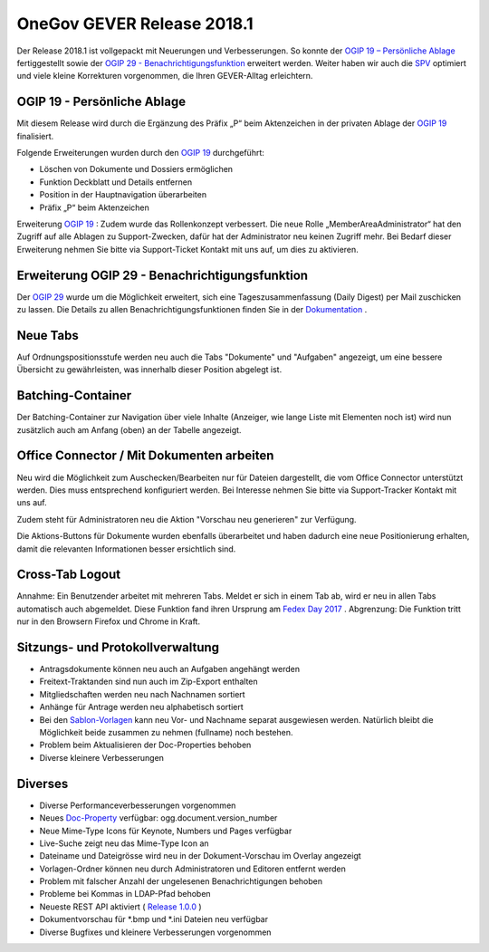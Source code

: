 OneGov GEVER Release 2018.1
===========================

Der Release 2018.1 ist vollgepackt mit Neuerungen und Verbesserungen. So konnte
der `OGIP 19 – Persönliche Ablage <https://my.teamraum.com/workspaces/onegov-gever-innovation-session/ogip?overlay=9f478d4a654948889bf0383e98c0d05b#documents>`_ fertiggestellt sowie
der `OGIP 29 - Benachrichtigungsfunktion <https://my.teamraum.com/workspaces/onegov-gever-innovation-session/ogip?overlay=7467927462404ef09d17a1982aefb543#documents>`_ erweitert werden. Weiter haben wir auch
die `SPV <https://docs.onegovgever.ch/user-manual/spv/>`_ optimiert und viele kleine Korrekturen vorgenommen, die Ihren GEVER-Alltag erleichtern.

OGIP 19 - Persönliche Ablage
----------------------------

Mit diesem Release wird durch die Ergänzung des Präfix „P“ beim Aktenzeichen in
der privaten Ablage der `OGIP 19 <https://my.teamraum.com/workspaces/onegov-gever-innovation-session/ogip?overlay=9f478d4a654948889bf0383e98c0d05b#documents>`_ finalisiert.

|img-release-notes-2018.1-1|

Folgende Erweiterungen wurden durch den `OGIP 19 <https://my.teamraum.com/workspaces/onegov-gever-innovation-session/ogip?overlay=9f478d4a654948889bf0383e98c0d05b#documents>`_ durchgeführt:

- Löschen von Dokumente und Dossiers ermöglichen

- Funktion Deckblatt und Details entfernen

- Position in der Hauptnavigation überarbeiten

- Präfix „P“ beim Aktenzeichen

Erweiterung `OGIP 19 <https://my.teamraum.com/workspaces/onegov-gever-innovation-session/ogip?overlay=9f478d4a654948889bf0383e98c0d05b#documents>`_ : Zudem wurde das Rollenkonzept verbessert. Die neue Rolle
„MemberAreaAdministrator“ hat den Zugriff auf alle Ablagen zu Support-Zwecken,
dafür hat der Administrator neu keinen Zugriff mehr. Bei Bedarf dieser Erweiterung
nehmen Sie bitte via Support-Ticket Kontakt mit uns auf, um dies zu aktivieren.

Erweiterung OGIP 29 - Benachrichtigungsfunktion
-----------------------------------------------

Der `OGIP 29 <https://my.teamraum.com/workspaces/onegov-gever-innovation-session/ogip?overlay=7467927462404ef09d17a1982aefb543#documents>`_ wurde um die Möglichkeit erweitert, sich eine Tageszusammenfassung
(Daily Digest) per Mail zuschicken zu lassen. Die Details zu allen
Benachrichtigungsfunktionen finden Sie in der `Dokumentation <http://docs.onegovgever.ch/user-manual/benachrichtigung/>`_ .

|img-release-notes-2018.1-2|

Neue Tabs
---------

Auf Ordnungspositionsstufe werden neu auch die Tabs "Dokumente" und "Aufgaben"
angezeigt, um eine bessere Übersicht zu gewährleisten, was innerhalb dieser Position abgelegt ist.

|img-release-notes-2018.1-3|

Batching-Container
------------------

Der Batching-Container zur Navigation über viele Inhalte (Anzeiger, wie lange Liste
mit Elementen noch ist) wird nun zusätzlich auch am Anfang (oben) an der Tabelle angezeigt.

|img-release-notes-2018.1-4|

Office Connector / Mit Dokumenten arbeiten
------------------------------------------

Neu wird die Möglichkeit zum Auschecken/Bearbeiten nur für Dateien dargestellt,
die vom Office Connector unterstützt werden. Dies muss entsprechend konfiguriert
werden. Bei Interesse nehmen Sie bitte via Support-Tracker Kontakt mit uns auf.

Zudem steht für Administratoren neu die Aktion "Vorschau neu generieren" zur Verfügung.

|img-release-notes-2018.1-5|

Die Aktions-Buttons für Dokumente wurden ebenfalls überarbeitet und haben dadurch
eine neue Positionierung erhalten, damit die relevanten Informationen besser ersichtlich sind.

|img-release-notes-2018.1-6|

Cross-Tab Logout
----------------

Annahme: Ein Benutzender arbeitet mit mehreren Tabs. Meldet er sich in einem Tab
ab, wird er neu in allen Tabs automatisch auch abgemeldet. Diese Funktion fand
ihren Ursprung am `Fedex Day 2017 <https://www.4teamwork.ch/blog/onegov-gever-fedex-day-2017>`_ . Abgrenzung: Die Funktion tritt nur
in den Browsern Firefox und Chrome in Kraft.

Sitzungs- und Protokollverwaltung
---------------------------------

- Antragsdokumente können neu auch an Aufgaben angehängt werden

- Freitext-Traktanden sind nun auch im Zip-Export enthalten

- Mitgliedschaften werden neu nach Nachnamen sortiert

- Anhänge für Antrage werden neu alphabetisch sortiert

- Bei den `Sablon-Vorlagen <https://docs.onegovgever.ch/admin-manual/meeting/mergefields/>`_ kann neu Vor- und Nachname separat ausgewiesen werden.
  Natürlich bleibt die Möglichkeit beide zusammen zu nehmen (fullname) noch bestehen.

- Problem beim Aktualisieren der Doc-Properties behoben

- Diverse kleinere Verbesserungen

Diverses
--------

- Diverse Performanceverbesserungen vorgenommen

- Neues `Doc-Property <https://docs.onegovgever.ch/admin-manual/docproperties/list/#doc-properties-dokument>`_ verfügbar: ogg.document.version_number

- Neue Mime-Type Icons für Keynote, Numbers und Pages verfügbar

- Live-Suche zeigt neu das Mime-Type Icon an

- Dateiname und Dateigrösse wird neu in der Dokument-Vorschau im Overlay angezeigt

- Vorlagen-Ordner können neu durch Administratoren und Editoren entfernt werden

- Problem mit falscher Anzahl der ungelesenen Benachrichtigungen behoben

- Probleme bei Kommas in LDAP-Pfad behoben

- Neueste REST API aktiviert ( `Release 1.0.0 <https://www.4teamwork.ch/blog/endlich-restful-api-release-1-0.0>`_ )

- Dokumentvorschau für \*.bmp und \*.ini Dateien neu verfügbar

- Diverse Bugfixes und kleinere Verbesserungen vorgenommen

.. |img-release-notes-2018.1-1| image:: ../_static/img/img-release-notes-2018.1-1.png
.. |img-release-notes-2018.1-2| image:: ../_static/img/img-release-notes-2018.1-2.png
.. |img-release-notes-2018.1-3| image:: ../_static/img/img-release-notes-2018.1-3.png
.. |img-release-notes-2018.1-4| image:: ../_static/img/img-release-notes-2018.1-4.png
.. |img-release-notes-2018.1-5| image:: ../_static/img/img-release-notes-2018.1-5.png
.. |img-release-notes-2018.1-6| image:: ../_static/img/img-release-notes-2018.1-6.png

.. disqus::
